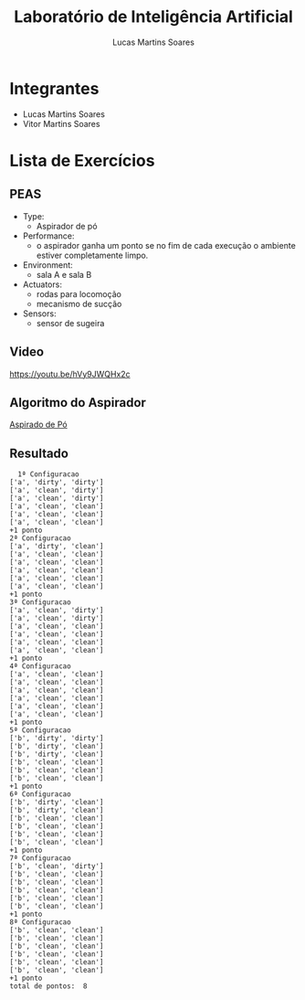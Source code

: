 #+TITLE: Laboratório de Inteligência Artificial
#+AUTHOR: Lucas Martins Soares

* Integrantes
- Lucas Martins Soares
- Vitor Martins Soares

* Lista de Exercícios

** PEAS
- Type:
  - Aspirador de pó
- Performance:
  - o aspirador ganha um ponto se no fim de cada execução o ambiente estiver completamente limpo.
- Environment:
  - sala A e sala B
- Actuators:
  - rodas para locomoção
  - mecanismo de sucção
- Sensors:
  - sensor de sugeira
    
** Video
[[https://youtu.be/hVy9JWQHx2c]]

** Algoritmo do Aspirador

[[file:AspiradorDePó.py][Aspirado de Pó]]

** Resultado
#+BEGIN_SRC
  1ª Configuracao
['a', 'dirty', 'dirty']
['a', 'clean', 'dirty']
['a', 'clean', 'dirty']
['a', 'clean', 'clean']
['a', 'clean', 'clean']
['a', 'clean', 'clean']
+1 ponto
2ª Configuracao
['a', 'dirty', 'clean']
['a', 'clean', 'clean']
['a', 'clean', 'clean']
['a', 'clean', 'clean']
['a', 'clean', 'clean']
['a', 'clean', 'clean']
+1 ponto
3ª Configuracao
['a', 'clean', 'dirty']
['a', 'clean', 'dirty']
['a', 'clean', 'clean']
['a', 'clean', 'clean']
['a', 'clean', 'clean']
['a', 'clean', 'clean']
+1 ponto
4ª Configuracao
['a', 'clean', 'clean']
['a', 'clean', 'clean']
['a', 'clean', 'clean']
['a', 'clean', 'clean']
['a', 'clean', 'clean']
['a', 'clean', 'clean']
+1 ponto
5ª Configuracao
['b', 'dirty', 'dirty']
['b', 'dirty', 'clean']
['b', 'dirty', 'clean']
['b', 'clean', 'clean']
['b', 'clean', 'clean']
['b', 'clean', 'clean']
+1 ponto
6ª Configuracao
['b', 'dirty', 'clean']
['b', 'dirty', 'clean']
['b', 'clean', 'clean']
['b', 'clean', 'clean']
['b', 'clean', 'clean']
['b', 'clean', 'clean']
+1 ponto
7ª Configuracao
['b', 'clean', 'dirty']
['b', 'clean', 'clean']
['b', 'clean', 'clean']
['b', 'clean', 'clean']
['b', 'clean', 'clean']
['b', 'clean', 'clean']
+1 ponto
8ª Configuracao
['b', 'clean', 'clean']
['b', 'clean', 'clean']
['b', 'clean', 'clean']
['b', 'clean', 'clean']
['b', 'clean', 'clean']
['b', 'clean', 'clean']
+1 ponto
total de pontos:  8
#+END_SRC

